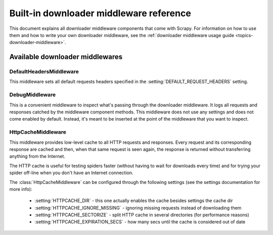 .. _ref-downloader-middleware:

========================================
Built-in downloader middleware reference
========================================

This document explains all downloader middleware components that come with
Scrapy. For information on how to use them and how to write your own downloader
middleware, see the :ref:`downloader middleware usage guide
<topics-downloader-middleware>`.

Available downloader middlewares
================================

DefaultHeadersMiddleware
------------------------

.. module:: scrapy.contrib.downloadermiddleware.defaultheaders
   :synopsis: Default Headers Downloader Middleware

.. class:: DefaultHeadersMiddleware

    This middleware sets all default requests headers specified in the
    :setting:`DEFAULT_REQUEST_HEADERS` setting.

DebugMiddleware
---------------

.. module:: scrapy.contrib.downloadermiddleware.debug
   :synopsis: Downloader middlewares for debugging

.. class:: DebugMiddleware

    This is a convenient middleware to inspect what's passing through the
    downloader middleware. It logs all requests and responses catched by the
    middleware component methods. This middleware does not use any settings and
    does not come enabled by default. Instead, it's meant to be inserted at the
    point of the middleware that you want to inspect.

HttpCacheMiddleware
-------------------

.. module:: scrapy.contrib.downloadermiddleware.httpcache
   :synopsis: HTTP Cache downloader middleware

.. class:: HttpCacheMiddleware

    This middleware provides low-level cache to all HTTP requests and responses.
    Every request and its corresponding response are cached and then, when that
    same request is seen again, the response is returned without transferring
    anything from the Internet.

    The HTTP cache is useful for testing spiders faster (without having to wait for
    downloads every time) and for trying your spider off-line when you don't have
    an Internet connection.

    The :class:`HttpCacheMiddleware` can be configured through the following
    settings (see the settings documentation for more info):

        * :setting:`HTTPCACHE_DIR` - this one actually enables the cache besides
          settings the cache dir
        * :setting:`HTTPCACHE_IGNORE_MISSING` - ignoring missing requests instead
          of downloading them
        * :setting:`HTTPCACHE_SECTORIZE` - split HTTP cache in several directories
          (for performance reasons)
        * :setting:`HTTPCACHE_EXPIRATION_SECS` - how many secs until the cache is
          considered out of date

